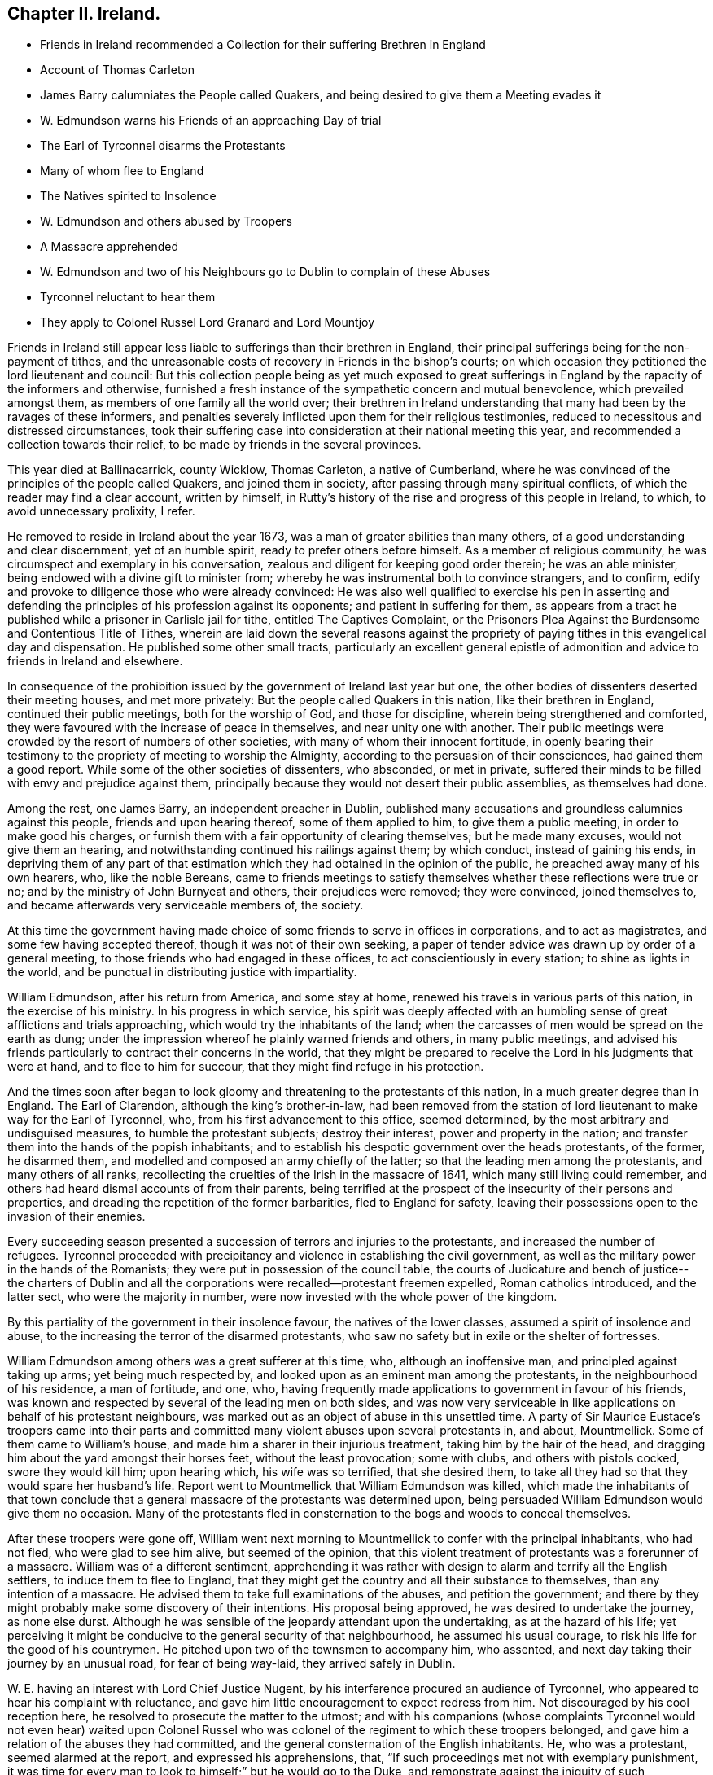 == Chapter II. Ireland.

[.chapter-synopsis]
* Friends in Ireland recommended a Collection for their suffering Brethren in England
* Account of Thomas Carleton
* James Barry calumniates the People called Quakers, and being desired to give them a Meeting evades it
* W. Edmundson warns his Friends of an approaching Day of trial
* The Earl of Tyrconnel disarms the Protestants
* Many of whom flee to England
* The Natives spirited to Insolence
* W. Edmundson and others abused by Troopers
* A Massacre apprehended
* W. Edmundson and two of his Neighbours go to Dublin to complain of these Abuses
* Tyrconnel reluctant to hear them
* They apply to Colonel Russel Lord Granard and Lord Mountjoy

Friends in Ireland still appear less liable to sufferings than their brethren in England,
their principal sufferings being for the non-payment of tithes,
and the unreasonable costs of recovery in Friends in the bishop`'s courts;
on which occasion they petitioned the lord lieutenant and council:
But this collection people being as yet much exposed to great sufferings
in England by the rapacity of the informers and otherwise,
furnished a fresh instance of the sympathetic concern and mutual benevolence,
which prevailed amongst them, as members of one family all the world over;
their brethren in Ireland understanding that many had been by the ravages of these informers,
and penalties severely inflicted upon them for their religious testimonies,
reduced to necessitous and distressed circumstances,
took their suffering case into consideration at their national meeting this year,
and recommended a collection towards their relief,
to be made by friends in the several provinces.

This year died at Ballinacarrick, county Wicklow, Thomas Carleton,
a native of Cumberland,
where he was convinced of the principles of the people called Quakers,
and joined them in society, after passing through many spiritual conflicts,
of which the reader may find a clear account, written by himself,
in Rutty`'s history of the rise and progress of this people in Ireland, to which,
to avoid unnecessary prolixity, I refer.

He removed to reside in Ireland about the year 1673,
was a man of greater abilities than many others,
of a good understanding and clear discernment, yet of an humble spirit,
ready to prefer others before himself.
As a member of religious community, he was circumspect and exemplary in his conversation,
zealous and diligent for keeping good order therein; he was an able minister,
being endowed with a divine gift to minister from;
whereby he was instrumental both to convince strangers, and to confirm,
edify and provoke to diligence those who were already convinced:
He was also well qualified to exercise his pen in asserting and
defending the principles of his profession against its opponents;
and patient in suffering for them,
as appears from a tract he published while a prisoner in Carlisle jail for tithe,
entitled [.book-title]#The Captives Complaint,
or the Prisoners Plea Against the Burdensome and Contentious Title
of Tithes,# wherein are laid down the several reasons against the
propriety of paying tithes in this evangelical day and dispensation.
He published some other small tracts,
particularly an excellent general epistle of admonition
and advice to friends in Ireland and elsewhere.

In consequence of the prohibition issued by the government of Ireland last year but one,
the other bodies of dissenters deserted their meeting houses, and met more privately:
But the people called Quakers in this nation, like their brethren in England,
continued their public meetings, both for the worship of God, and those for discipline,
wherein being strengthened and comforted,
they were favoured with the increase of peace in themselves,
and near unity one with another.
Their public meetings were crowded by the resort of numbers of other societies,
with many of whom their innocent fortitude,
in openly bearing their testimony to the propriety of meeting to worship the Almighty,
according to the persuasion of their consciences, had gained them a good report.
While some of the other societies of dissenters, who absconded, or met in private,
suffered their minds to be filled with envy and prejudice against them,
principally because they would not desert their public assemblies,
as themselves had done.

Among the rest, one James Barry, an independent preacher in Dublin,
published many accusations and groundless calumnies against this people,
friends and upon hearing thereof, some of them applied to him,
to give them a public meeting, in order to make good his charges,
or furnish them with a fair opportunity of clearing themselves; but he made many excuses,
would not give them an hearing, and notwithstanding continued his railings against them;
by which conduct, instead of gaining his ends,
in depriving them of any part of that estimation
which they had obtained in the opinion of the public,
he preached away many of his own hearers, who, like the noble Bereans,
came to friends meetings to satisfy themselves whether these reflections were true or no;
and by the ministry of John Burnyeat and others, their prejudices were removed;
they were convinced, joined themselves to,
and became afterwards very serviceable members of, the society.

At this time the government having made choice of
some friends to serve in offices in corporations,
and to act as magistrates, and some few having accepted thereof,
though it was not of their own seeking,
a paper of tender advice was drawn up by order of a general meeting,
to those friends who had engaged in these offices,
to act conscientiously in every station; to shine as lights in the world,
and be punctual in distributing justice with impartiality.

William Edmundson, after his return from America, and some stay at home,
renewed his travels in various parts of this nation, in the exercise of his ministry.
In his progress in which service,
his spirit was deeply affected with an humbling sense
of great afflictions and trials approaching,
which would try the inhabitants of the land;
when the carcasses of men would be spread on the earth as dung;
under the impression whereof he plainly warned friends and others,
in many public meetings,
and advised his friends particularly to contract their concerns in the world,
that they might be prepared to receive the Lord in his judgments that were at hand,
and to flee to him for succour, that they might find refuge in his protection.

And the times soon after began to look gloomy and
threatening to the protestants of this nation,
in a much greater degree than in England.
The Earl of Clarendon, although the king`'s brother-in-law,
had been removed from the station of lord lieutenant to make way for the Earl of Tyrconnel,
who, from his first advancement to this office, seemed determined,
by the most arbitrary and undisguised measures, to humble the protestant subjects;
destroy their interest, power and property in the nation;
and transfer them into the hands of the popish inhabitants;
and to establish his despotic government over the heads protestants, of the former,
he disarmed them, and modelled and composed an army chiefly of the latter;
so that the leading men among the protestants, and many others of all ranks,
recollecting the cruelties of the Irish in the massacre of 1641,
which many still living could remember,
and others had heard dismal accounts of from their parents,
being terrified at the prospect of the insecurity of their persons and properties,
and dreading the repetition of the former barbarities, fled to England for safety,
leaving their possessions open to the invasion of their enemies.

Every succeeding season presented a succession of terrors and injuries to the protestants,
and increased the number of refugees.
Tyrconnel proceeded with precipitancy and violence in establishing the civil government,
as well as the military power in the hands of the Romanists;
they were put in possession of the council table,
the courts of Judicature and bench of justice-- the charters of Dublin
and all the corporations were recalled--protestant freemen expelled,
Roman catholics introduced, and the latter sect, who were the majority in number,
were now invested with the whole power of the kingdom.

By this partiality of the government in their insolence favour,
the natives of the lower classes, assumed a spirit of insolence and abuse,
to the increasing the terror of the disarmed protestants,
who saw no safety but in exile or the shelter of fortresses.

William Edmundson among others was a great sufferer at this time, who,
although an inoffensive man, and principled against taking up arms;
yet being much respected by, and looked upon as an eminent man among the protestants,
in the neighbourhood of his residence, a man of fortitude, and one, who,
having frequently made applications to government in favour of his friends,
was known and respected by several of the leading men on both sides,
and was now very serviceable in like applications on behalf of his protestant neighbours,
was marked out as an object of abuse in this unsettled time.
A party of Sir Maurice Eustace`'s troopers came into their parts
and committed many violent abuses upon several protestants in,
and about, Mountmellick.
Some of them came to William`'s house, and made him a sharer in their injurious treatment,
taking him by the hair of the head,
and dragging him about the yard amongst their horses feet, without the least provocation;
some with clubs, and others with pistols cocked, swore they would kill him;
upon hearing which, his wife was so terrified, that she desired them,
to take all they had so that they would spare her husband`'s life.
Report went to Mountmellick that William Edmundson was killed,
which made the inhabitants of that town conclude that a general
massacre of the protestants was determined upon,
being persuaded William Edmundson would give them no occasion.
Many of the protestants fled in consternation to
the bogs and woods to conceal themselves.

After these troopers were gone off,
William went next morning to Mountmellick to confer with the principal inhabitants,
who had not fled, who were glad to see him alive, but seemed of the opinion,
that this violent treatment of protestants was a forerunner of a massacre.
William was of a different sentiment,
apprehending it was rather with design to alarm and terrify all the English settlers,
to induce them to flee to England,
that they might get the country and all their substance to themselves,
than any intention of a massacre.
He advised them to take full examinations of the abuses, and petition the government;
and there by they might probably make some discovery of their intentions.
His proposal being approved, he was desired to undertake the journey, as none else durst.
Although he was sensible of the jeopardy attendant upon the undertaking,
as at the hazard of his life;
yet perceiving it might be conducive to the general security of that neighbourhood,
he assumed his usual courage, to risk his life for the good of his countrymen.
He pitched upon two of the townsmen to accompany him, who assented,
and next day taking their journey by an unusual road, for fear of being way-laid,
they arrived safely in Dublin.

W+++.+++ E. having an interest with Lord Chief Justice Nugent,
by his interference procured an audience of Tyrconnel,
who appeared to hear his complaint with reluctance,
and gave him little encouragement to expect redress from him.
Not discouraged by his cool reception here,
he resolved to prosecute the matter to the utmost;
and with his companions (whose complaints Tyrconnel would not even hear) waited upon
Colonel Russel who was colonel of the regiment to which these troopers belonged,
and gave him a relation of the abuses they had committed,
and the general consternation of the English inhabitants.
He, who was a protestant, seemed alarmed at the report, and expressed his apprehensions,
that, "`If such proceedings met not with exemplary punishment,
it was time for every man to look to himself;`" but he would go to the Duke,
and remonstrate against the iniquity of such proceedings.^
footnote:[Colonel Russel soon after went over to England]
They applied next to Lord Granard, the lieutenant general,
who upon hearing their account, in great dissatisfaction remarked,
that he was general and no general;
and determined also to remonstrate to the Lord Lieutenant Tyrconnel upon the subject.
They applied also to Lord Mountjoy, and others of the principal men among the protestants.
By these successive applications, the rumour of these proceedings spread;
and Tyrconnel sending for William,

William, seemed displeased, and said, They had made as great noise in the city,
and wanted to know, If they had witnesses ready,
to which William replied in the affirmative.
They were then referred to Lord Chief Justice Nugent,
before whom they appeared next morning,
as did also chief justice Sir M. Eustace and the troopers, who being examined,
all denied the fact.
William then being asked, if he knew any of them that had abused him, challenged one,
who confessed; and then the officer, who headed the party,
was ordered to discover the rest, which he did; upon this they were disarmed,
and sent to Maryborough jail.
William and his companions, apprehending they had discovered their real intention,
returned home.
Afterwards, at their request, William forgave the troopers,
and procured their horses and arms to be returned to them.
